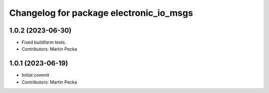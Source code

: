 ^^^^^^^^^^^^^^^^^^^^^^^^^^^^^^^^^^^^^^^^
Changelog for package electronic_io_msgs
^^^^^^^^^^^^^^^^^^^^^^^^^^^^^^^^^^^^^^^^

1.0.2 (2023-06-30)
------------------
* Fixed buildfarm tests.
* Contributors: Martin Pecka

1.0.1 (2023-06-19)
------------------
* Initial commit
* Contributors: Martin Pecka
